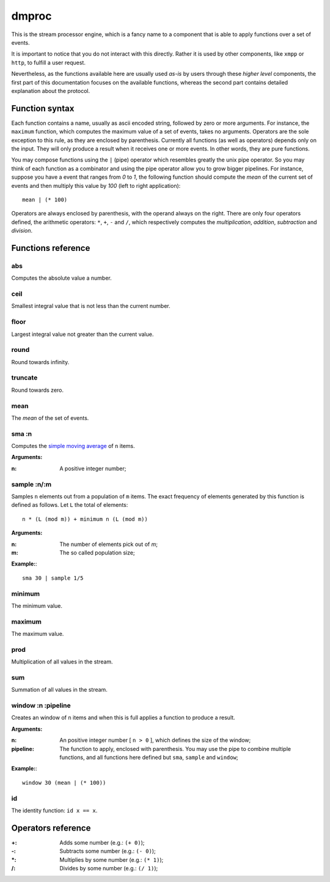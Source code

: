 ========
 dmproc
========

This is the stream processor engine, which is a fancy name to a
component that is able to apply functions over a set of events.

It is important to notice that you do not interact with this directly.
Rather it is used by other components, like ``xmpp`` or ``http``, to
fulfill a user request.

Nevertheless, as the functions available here are usually used *as-is*
by users through these *higher level* components, the first part of
this documentation focuses on the available functions, whereas the
second part contains detailed explanation about the protocol.

Function syntax
===============

Each function contains a name, usually as ascii encoded string,
followed by zero or more arguments. For instance, the ``maximum``
function, which computes the maximum value of a set of events, takes
no arguments. Operators are the sole exception to this rule, as they
are enclosed by parenthesis. Currently all functions (as well as
operators) depends only on the input. They will only produce a
result when it receives one or more events. In other words, they are
pure functions.

You may compose functions using the ``|`` (pipe) operator which
resembles greatly the unix pipe operator. So you may think of each
function as a combinator and using the pipe operator allow you to grow
bigger pipelines. For instance, suppose you have a event that ranges
from *0* to *1*, the following function should compute the *mean* of
the current set of events and then multiply this value by *100* (left
to right application)::

  mean | (* 100)

Operators are always enclosed by parenthesis, with the operand always
on the right. There are only four operators defined, the arithmetic
operators: ``*``, ``+``, ``-`` and ``/``, which respectively computes
the *multiplication*, *addition*, *subtraction* and *division*.

Functions reference
===================

abs
---

Computes the absolute value a number.

ceil
----

Smallest integral value that is not less than the current number.

floor
-----

Largest integral value not greater than the current value.

round
-----

Round towards infinity.

truncate
--------

Round towards zero.

mean
----

The *mean* of the set of events.

sma :n
------

Computes the `simple moving average
<http://en.wikipedia.org/w/index.php?title=Moving_average&oldid=516268388#Simple_moving_average>`_
of ``n`` items.

**Arguments:**

:n: A positive integer number;

sample :n/:m
------------

Samples ``n`` elements out from a population of ``m`` items. The exact
frequency of elements generated by this function is defined as
follows. Let ``L`` the total of elements::
  
  n * (L (mod m)) + minimum n (L (mod m))

**Arguments:**

:n: The number of elements pick out of `m`;
:m: The so called population size;

**Example:**::
  
  sma 30 | sample 1/5

minimum
-------

The minimum value.

maximum
-------

The maximum value.

prod
----

Multiplication of all values in the stream.

sum
---

Summation of all values in the stream.

window :n :pipeline
-------------------

Creates an window of ``n`` items and when this is full applies a
function to produce a result.

**Arguments:**

:n: An positive integer number [ ``n > 0`` ], which defines the size
    of the window;

:pipeline: The function to apply, enclosed with parenthesis. You may
           use the pipe to combine multiple functions, and all
           functions here defined but ``sma``, ``sample`` and
           ``window``;

**Example:**::
    
  window 30 (mean | (* 100))

id
--

The identity function: ``id x == x``.

Operators reference
===================

:+: Adds some number (e.g.: ``(+ 0)``);
:-: Subtracts some number (e.g.: ``(- 0)``);
:\*: Multiplies by some number (e.g.: ``(* 1)``);
:/: Divides by some number (e.g.: ``(/ 1)``);
